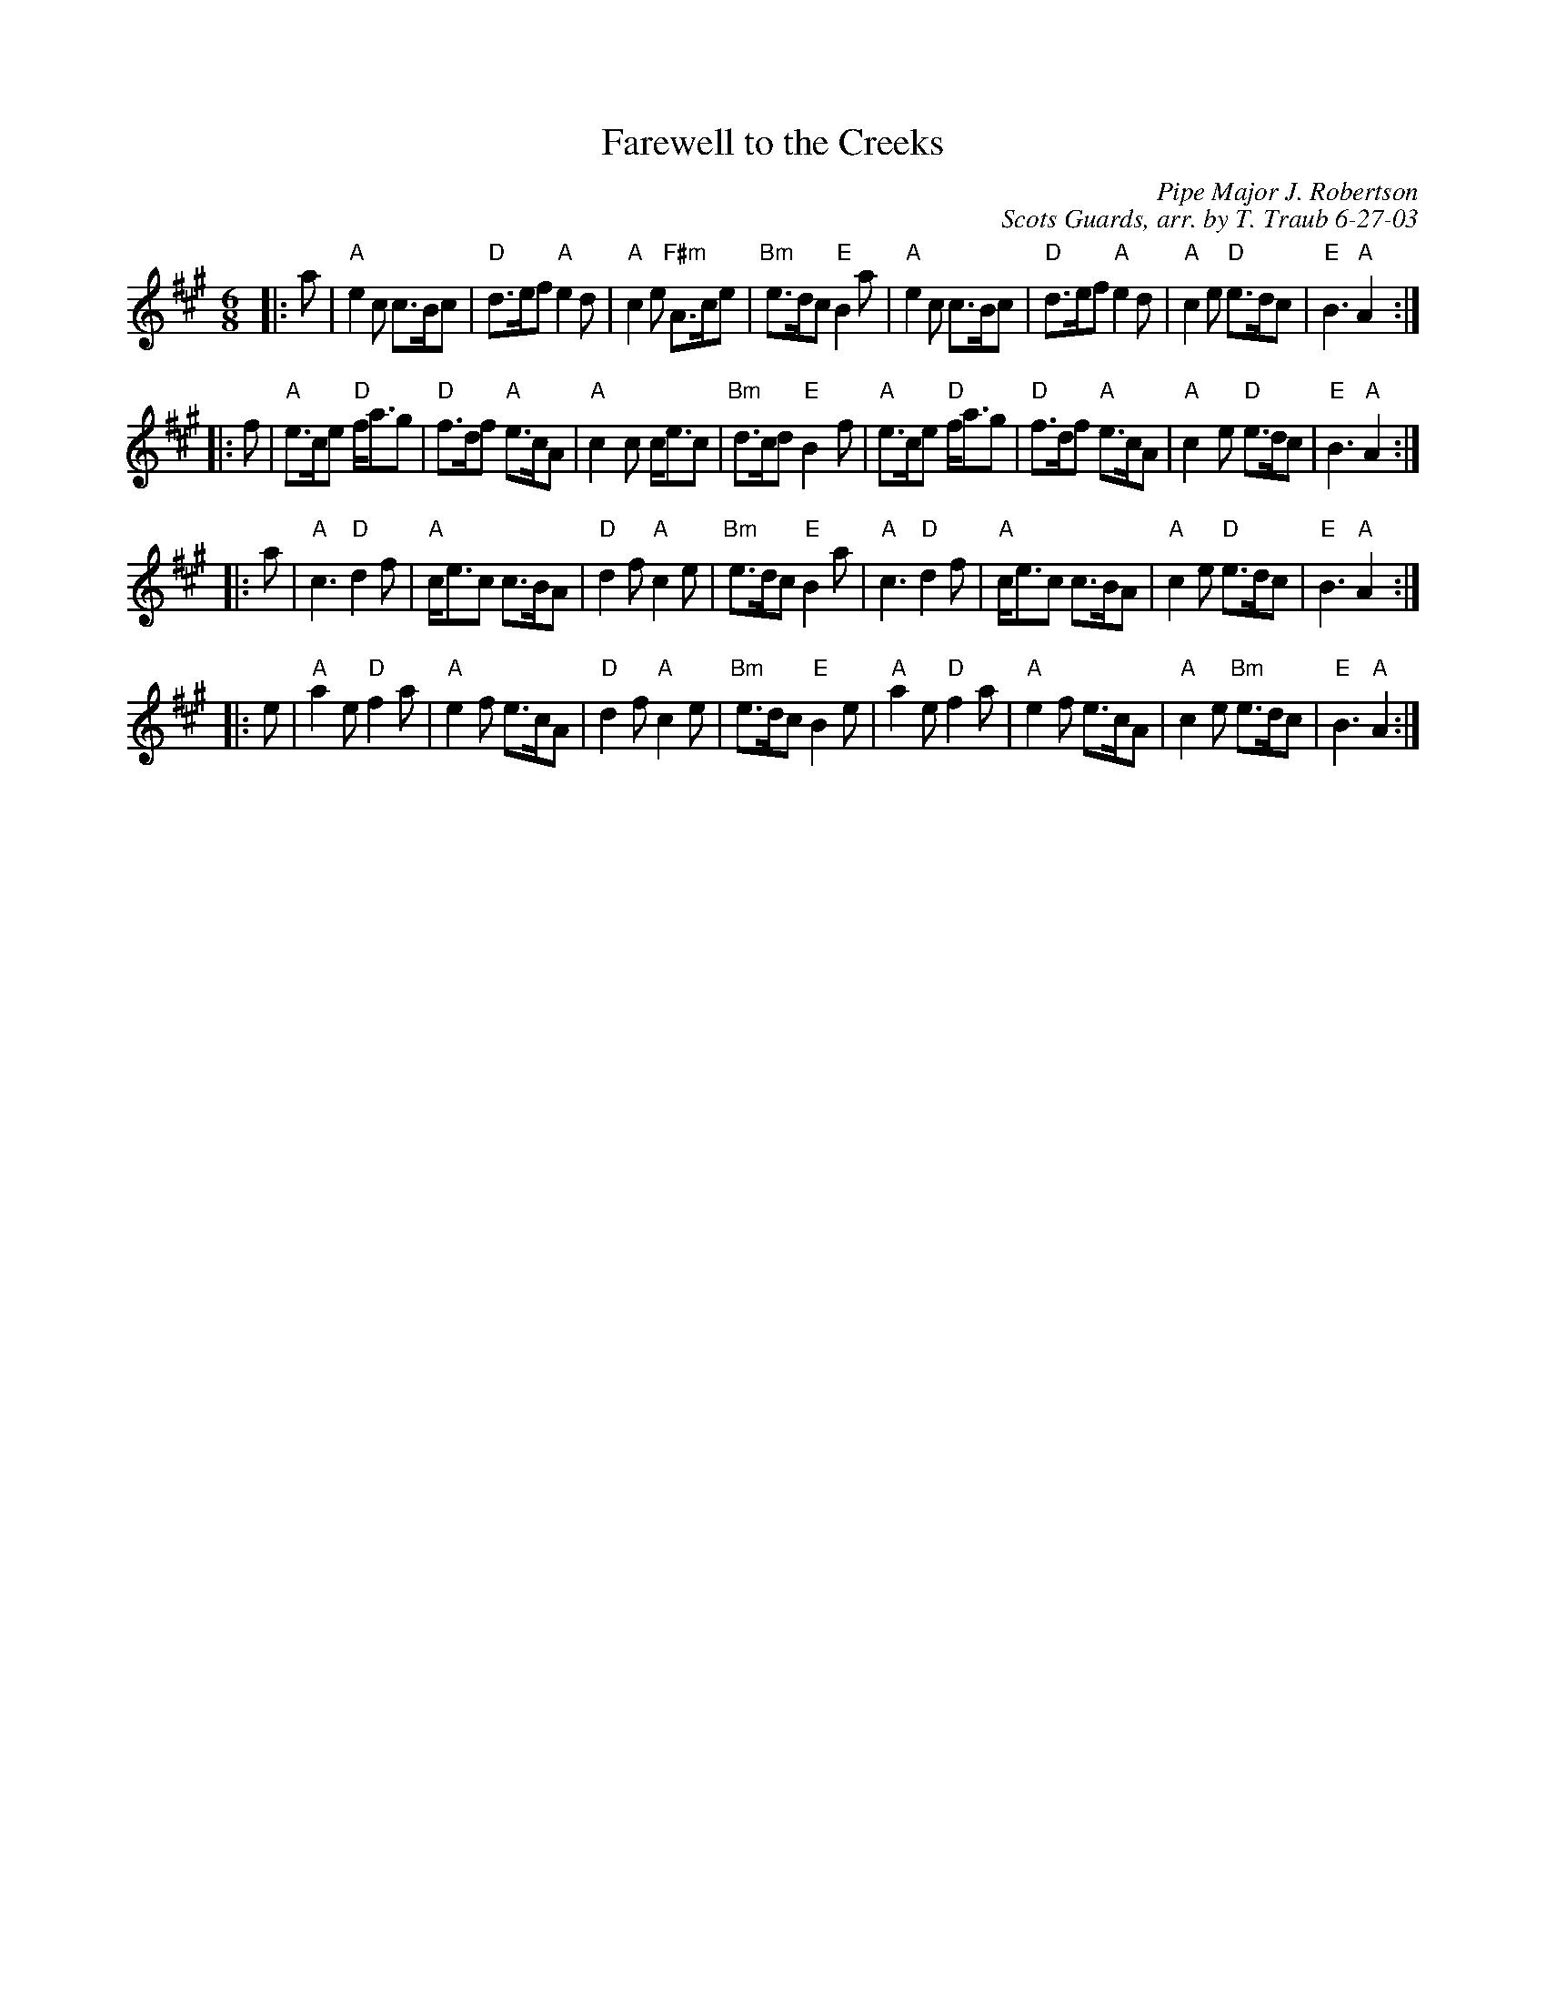 X:1
T: Farewell to the Creeks
R: jig
C: Pipe Major J. Robertson
C: Scots Guards, arr. by T. Traub 6-27-03
M:6/8
K: A
L: 1/8
|: a |\
"A"e2 c c>Bc | "D"d>ef "A"e2 d | "A"c2 e "F#m"A>ce | "Bm"e>dc "E"B2 a |\
"A"e2 c c>Bc | "D"d>ef "A"e2 d | "A"c2 e "D"e>dc | "E"B3 "A"A2 :|
|: f |\
"A"e>ce "D"f<ag | "D"f>df "A"e>cA | "A"c2 c c<ec | "Bm"d>cd "E"B2 f |\
"A"e>ce "D"f<ag | "D"f>df "A"e>cA | "A"c2 e "D"e>dc | "E"B3 "A"A2 :|
|: a |\
"A"c3 "D"d2 f | "A"c<ec c>BA | "D"d2 f "A"c2 e | "Bm"e>dc "E"B2 a |\
"A"c3 "D"d2 f | "A"c<ec c>BA | "A"c2 e "D"e>dc | "E"B3 "A"A2 :|
|: e |\
"A"a2 e "D"f2 a | "A"e2 f e>cA | "D"d2 f "A"c2 e | "Bm"e>dc "E"B2 e |\
"A"a2 e "D"f2 a | "A"e2 f e>cA | "A"c2 e "Bm"e>dc | "E"B3 "A"A2 :|
